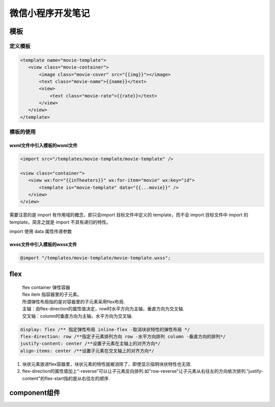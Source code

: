*********
微信小程序开发笔记
*********
模板
====
定义模板
----
.. code:: 

 <template name="movie-template">
    <view class="movie-container">
        <image class="movie-cover" src="{{img}}"></image>
        <text class="movie-name">{{name}}</text>
        <view>
            <text class="movie-rate">{{rate}}</text>
        </view>
    </view>
 </template>

模板的使用
-----
wxml文件中引入模板的wxml文件
^^^^^^^^^
.. code::

 <import src="/templates/movie-template/movie-template" />

 <view class="container">
    <view wx:for="{{inTheaters}}" wx:for-item="movie" wx:key="id">
        <template is="movie-template" data="{{...movie}}" />
    </view>
 </view>

需要注意的是 import 有作用域的概念，即只会import 目标文件中定义的 template，而不会 import 目标文件中 import 的 template，简言之就是 import 不具有递归的特性。

import 使用 data 属性传递参数

wxss文件中引入模板的wxss文件
^^^^^^^^^
.. code::

 @import "/templates/movie-template/movie-template.wxss";

flex
====
 | flex container 弹性容器
 | flex item 指容器里的子元素。
 | 所谓弹性布局指的是对容器里的子元素采用flex布局.
 | 主轴：由flex-direction的属性值决定，row时水平方向为主轴，垂直方向为交叉轴.
 | 交叉轴：column时垂直方向为主轴，水平方向为交叉轴.

.. code:: css

 display: flex /** 指定弹性布局 inline-flex -取消块状特性的弹性布局 */
 flex-direction: row /**指定子元素排列方向 row -水平方向排列 column -垂直方向的排列*/
 justify-content: center /**设置子元素在主轴上的对齐方向*/
 align-items: center /**设置子元素在交叉轴上的对齐方向*/

#. 块状元素放进flex容器里，块状元素的特性就被消除了，即使显示指明块状特性也无效.
#. flex-direction的属性值加上“-reverse”可以让子元素反向排列.如"row-reverse"让子元素从右往左的方向依次排列."justify-content"的flex-start指的是从右往左的顺序.

component组件
===========




